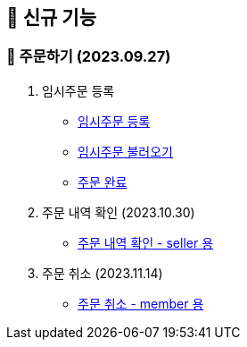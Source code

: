 
== 🍏 신규 기능

### 📗 주문하기 (2023.09.27)

1. 임시주문 등록
- link:#_임시_주문_등록_주문전_등록_필수[임시주문 등록]
- link:#_임시_주문_불러오기[임시주문 불러오기]
- link:#_주문_완료[주문 완료]

2. 주문 내역 확인 (2023.10.30)
- link:#_주문_내역_확인_seller[주문 내역 확인 - seller 용]
// - link:#_주문_내역_확인_member[주문 내역 확인 - member 용]
//
// 3. 주문 상세 확인 (2023.11.13)
// - link:#_주문_상세_확인_seller[주문 상세 확인 - seller 용]
// - link:#_주문_상세_확인_member[주문 상세 확인 - member 용]

4. 주문 취소 (2023.11.14)
- link:#_주문_취소_member[주문 취소 - member 용]